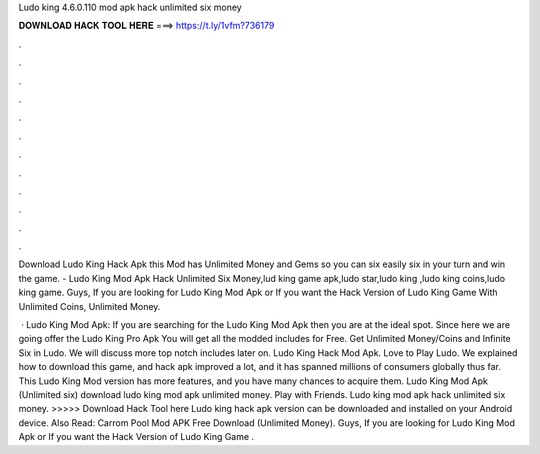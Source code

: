 Ludo king 4.6.0.110 mod apk hack unlimited six money



𝐃𝐎𝐖𝐍𝐋𝐎𝐀𝐃 𝐇𝐀𝐂𝐊 𝐓𝐎𝐎𝐋 𝐇𝐄𝐑𝐄 ===> https://t.ly/1vfm?736179



.



.



.



.



.



.



.



.



.



.



.



.

Download Ludo King Hack Apk this Mod has Unlimited Money and Gems so you can six easily six in your turn and win the game. - Ludo King Mod Apk Hack Unlimited Six Money,lud king game apk,ludo star,ludo king ,ludo king coins,ludo king game. Guys, If you are looking for Ludo King Mod Apk or If you want the Hack Version of Ludo King Game With Unlimited Coins, Unlimited Money.

 · Ludo King Mod Apk: If you are searching for the Ludo King Mod Apk then you are at the ideal spot. Since here we are going offer the Ludo King Pro Apk You will get all the modded includes for Free. Get Unlimited Money/Coins and Infinite Six in Ludo. We will discuss more top notch includes later on. Ludo King Hack Mod Apk. Love to Play Ludo. We explained how to download this game, and hack apk improved a lot, and it has spanned millions of consumers globally thus far. This Ludo King Mod version has more features, and you have many chances to acquire them. Ludo King Mod Apk (Unlimited six) download ludo king mod apk unlimited money. Play with Friends. Ludo king mod apk hack unlimited six money. >>>>> Download Hack Tool here Ludo king hack apk version can be downloaded and installed on your Android device. Also Read: Carrom Pool Mod APK Free Download (Unlimited Money). Guys, If you are looking for Ludo King Mod Apk or If you want the Hack Version of Ludo King Game .
